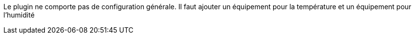
Le plugin ne comporte pas de configuration générale.
Il faut ajouter un équipement pour la température et un équipement pour l’humidité